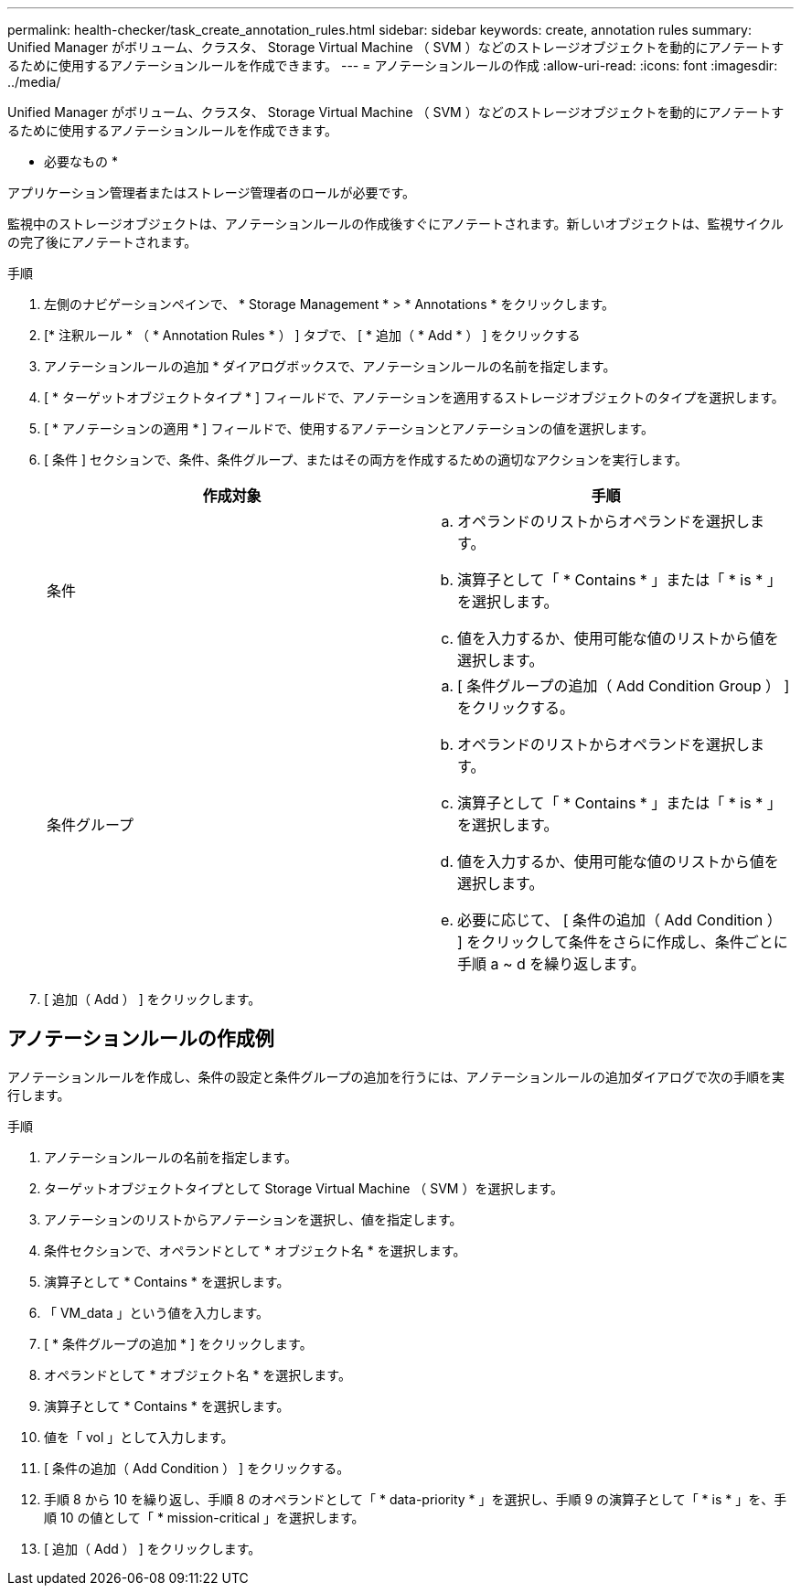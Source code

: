 ---
permalink: health-checker/task_create_annotation_rules.html 
sidebar: sidebar 
keywords: create, annotation rules 
summary: Unified Manager がボリューム、クラスタ、 Storage Virtual Machine （ SVM ）などのストレージオブジェクトを動的にアノテートするために使用するアノテーションルールを作成できます。 
---
= アノテーションルールの作成
:allow-uri-read: 
:icons: font
:imagesdir: ../media/


[role="lead"]
Unified Manager がボリューム、クラスタ、 Storage Virtual Machine （ SVM ）などのストレージオブジェクトを動的にアノテートするために使用するアノテーションルールを作成できます。

* 必要なもの *

アプリケーション管理者またはストレージ管理者のロールが必要です。

監視中のストレージオブジェクトは、アノテーションルールの作成後すぐにアノテートされます。新しいオブジェクトは、監視サイクルの完了後にアノテートされます。

.手順
. 左側のナビゲーションペインで、 * Storage Management * > * Annotations * をクリックします。
. [* 注釈ルール * （ * Annotation Rules * ） ] タブで、 [ * 追加（ * Add * ） ] をクリックする
. アノテーションルールの追加 * ダイアログボックスで、アノテーションルールの名前を指定します。
. [ * ターゲットオブジェクトタイプ * ] フィールドで、アノテーションを適用するストレージオブジェクトのタイプを選択します。
. [ * アノテーションの適用 * ] フィールドで、使用するアノテーションとアノテーションの値を選択します。
. [ 条件 ] セクションで、条件、条件グループ、またはその両方を作成するための適切なアクションを実行します。
+
[cols="2*"]
|===
| 作成対象 | 手順 


 a| 
条件
 a| 
.. オペランドのリストからオペランドを選択します。
.. 演算子として「 * Contains * 」または「 * is * 」を選択します。
.. 値を入力するか、使用可能な値のリストから値を選択します。




 a| 
条件グループ
 a| 
.. [ 条件グループの追加（ Add Condition Group ） ] をクリックする。
.. オペランドのリストからオペランドを選択します。
.. 演算子として「 * Contains * 」または「 * is * 」を選択します。
.. 値を入力するか、使用可能な値のリストから値を選択します。
.. 必要に応じて、 [ 条件の追加（ Add Condition ） ] をクリックして条件をさらに作成し、条件ごとに手順 a ~ d を繰り返します。


|===
. [ 追加（ Add ） ] をクリックします。




== アノテーションルールの作成例

アノテーションルールを作成し、条件の設定と条件グループの追加を行うには、アノテーションルールの追加ダイアログで次の手順を実行します。

.手順
. アノテーションルールの名前を指定します。
. ターゲットオブジェクトタイプとして Storage Virtual Machine （ SVM ）を選択します。
. アノテーションのリストからアノテーションを選択し、値を指定します。
. 条件セクションで、オペランドとして * オブジェクト名 * を選択します。
. 演算子として * Contains * を選択します。
. 「 VM_data 」という値を入力します。
. [ * 条件グループの追加 * ] をクリックします。
. オペランドとして * オブジェクト名 * を選択します。
. 演算子として * Contains * を選択します。
. 値を「 vol 」として入力します。
. [ 条件の追加（ Add Condition ） ] をクリックする。
. 手順 8 から 10 を繰り返し、手順 8 のオペランドとして「 * data-priority * 」を選択し、手順 9 の演算子として「 * is * 」を、手順 10 の値として「 * mission-critical 」を選択します。
. [ 追加（ Add ） ] をクリックします。

